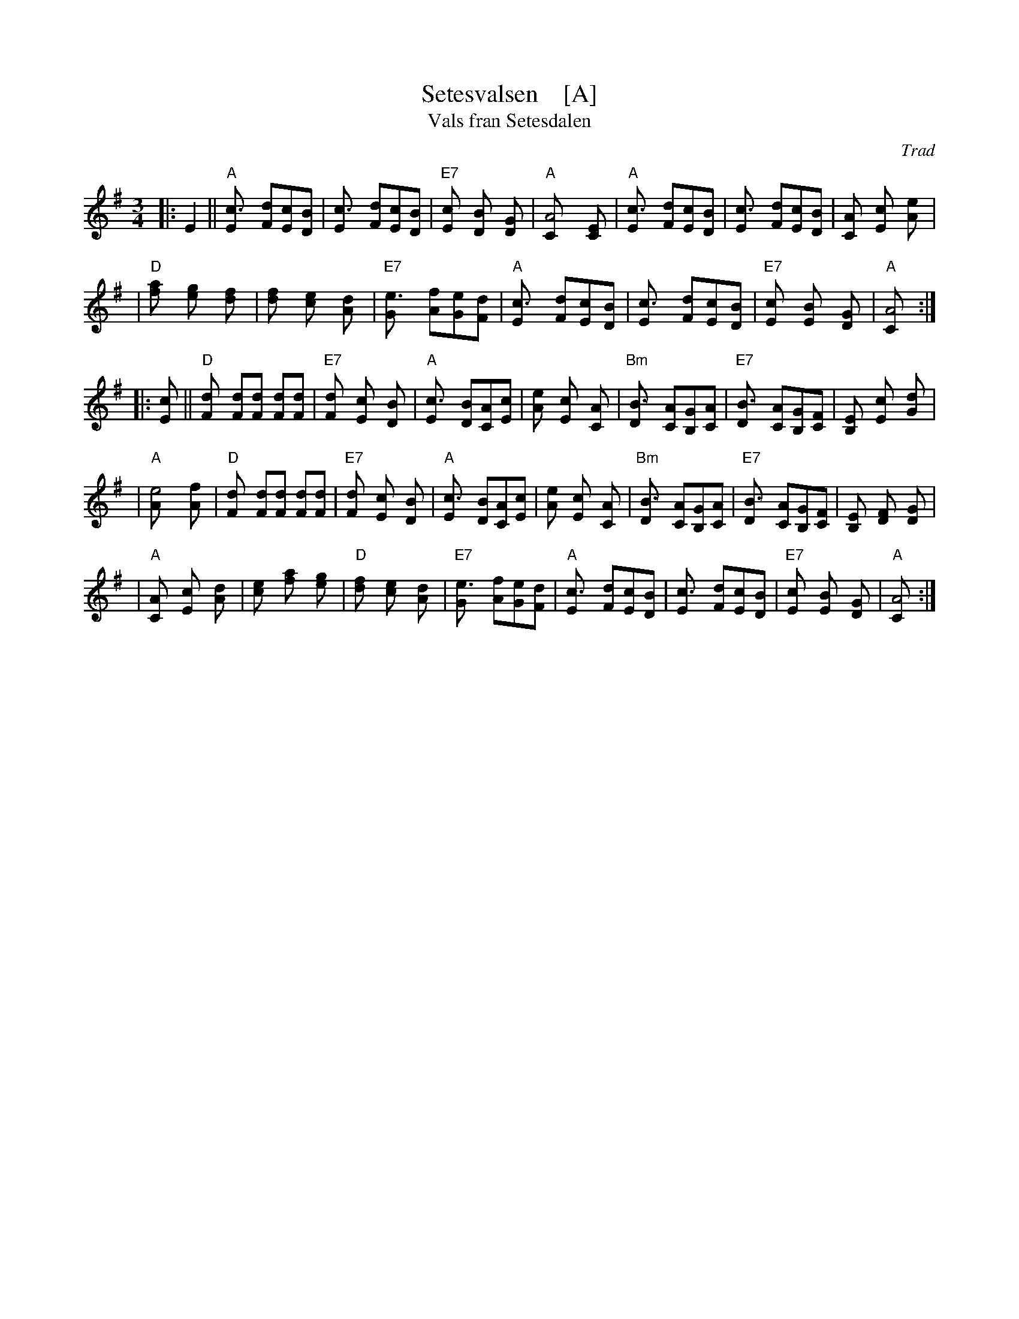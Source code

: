 X: 1
T: Setesvalsen    [A]
T: Vals fran Setesdalen
Z: John Chambers <jc:trillian.mit.edu>
N:
N: This rather irregular tune (note the 14- and 23-bar phrases)
N: is commonly played as a "last waltz" all over Scandinavia.
O: Trad
M: 3/4
L: 1/8
K: G
|: E2 \
|| "A"[c3E] [dF][cE][BD] \
| [c3E] [dF][cE][BD] \
| "E7"[c2E] [B2D] [G2D] \
| "A"[A4C] [E2C] \
| "A"[c3E] [dF][cE][BD] \
| [c3E] [dF][cE][BD] \
| [A2C] [c2E] [e2A] |
| "D"[a2f] [g2e] [f2d] \
| [f2d] [e2c] [d2A] \
| "E7"[e3G] [fA][eG][dF] \
| "A"[c3E] [dF][cE][BD] \
| [c3E] [dF][cE][BD] \
| "E7"[c2E] [B2E] [G2D] \
| "A"[A4C] :|
|: [c2E] || "D"[d2F] [dF][dF] [dF][dF] \
| "E7"[d2F] [c2E] [B2D] \
| "A"[c3E] [BD][AC][cE] \
| [e2A] [c2E] [A2C] \
| "Bm"[B3D] [AC][GB,][AC] \
| "E7"[B3D] [AC][GB,][FC] \
| [E2B,] [c2E] [d2G] |
| "A"[e4A] [f2A] \
| "D"[d2F] [dF][dF] [dF][dF] \
| "E7"[d2F] [c2E] [B2D] \
| "A"[c3E] [BD][AC][cE] \
| [e2A] [c2E] [A2C] \
| "Bm"[B3D] [AC][GB,][AC] \
| "E7"[B3D] [AC][GB,][FC] \
| [E2B,] [F2D] [G2D] |
| "A"[A2C] [c2E] [d2A] \
| [e2c] [a2f] [g2e] \
| "D"[f2d] [e2c] [d2A] \
| "E7"[e3G] [fA][eG][dF] \
| "A"[c3E] [dF][cE][BD] \
| [c3E] [dF][cE][BD] \
| "E7"[c2E] [B2E] [G2D] \
| "A"[A4C] :|
